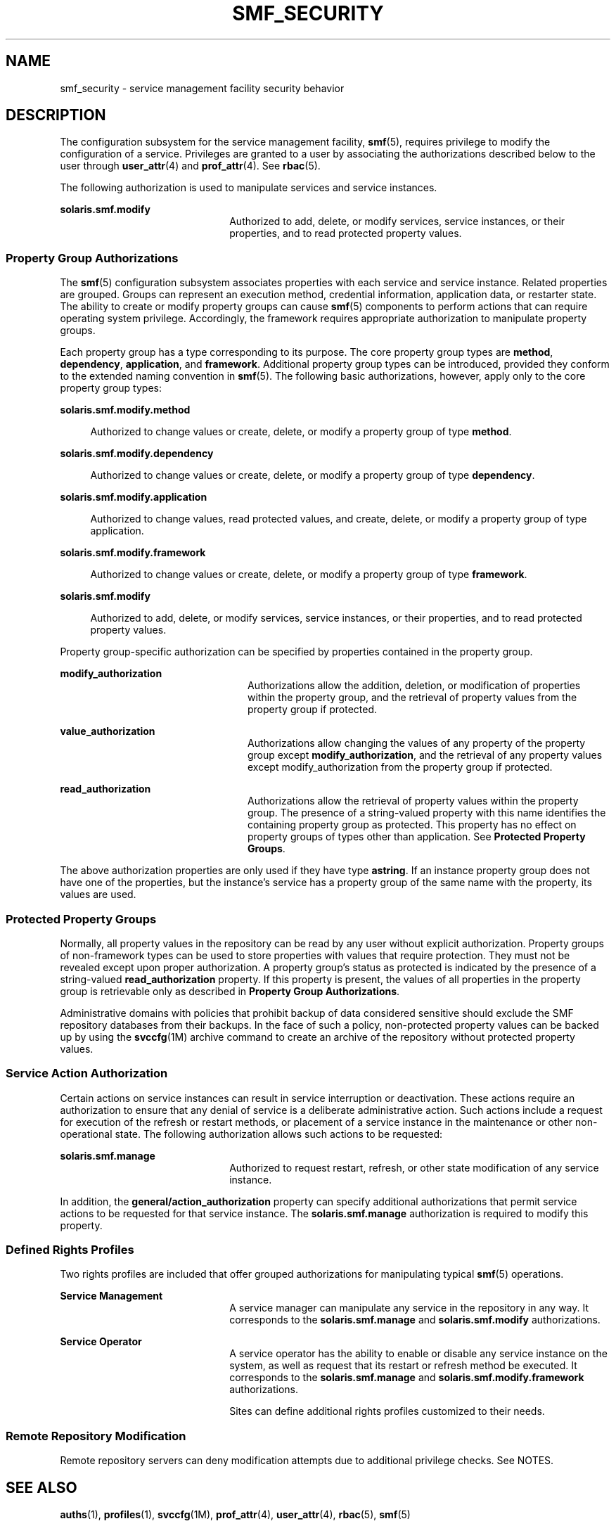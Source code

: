 '\" te
.\" Copyright (c) 2009, Sun Microsystems, Inc. All Rights Reserved.
.\" The contents of this file are subject to the terms of the Common Development and Distribution License (the "License").  You may not use this file except in compliance with the License. You can obtain a copy of the license at usr/src/OPENSOLARIS.LICENSE or http://www.opensolaris.org/os/licensing.
.\"  See the License for the specific language governing permissions and limitations under the License. When distributing Covered Code, include this CDDL HEADER in each file and include the License file at usr/src/OPENSOLARIS.LICENSE.  If applicable, add the following below this CDDL HEADER, with
.\" the fields enclosed by brackets "[]" replaced with your own identifying information: Portions Copyright [yyyy] [name of copyright owner]
.TH SMF_SECURITY 5 "May 13, 2017"
.SH NAME
smf_security \- service management facility security behavior
.SH DESCRIPTION
.LP
The configuration subsystem for the service management facility, \fBsmf\fR(5),
requires privilege to modify the configuration of a service. Privileges are
granted to a user by associating the authorizations described below to the user
through \fBuser_attr\fR(4) and \fBprof_attr\fR(4). See \fBrbac\fR(5).
.sp
.LP
The following authorization is used to manipulate services and service
instances.
.sp
.ne 2
.na
\fB\fBsolaris.smf.modify\fR\fR
.ad
.RS 22n
Authorized to add, delete, or modify services, service instances, or their
properties, and to read protected property values.
.RE

.SS "Property Group Authorizations"
.LP
The \fBsmf\fR(5) configuration subsystem associates properties with each
service and service instance. Related properties are grouped. Groups can
represent an execution method, credential information, application data, or
restarter state. The ability to create or modify property groups can cause
\fBsmf\fR(5) components to perform actions that can require operating system
privilege. Accordingly, the framework requires appropriate authorization to
manipulate property groups.
.sp
.LP
Each property group has a type corresponding to its purpose. The core property
group types are \fBmethod\fR, \fBdependency\fR, \fBapplication\fR, and
\fBframework\fR. Additional property group types can be introduced, provided
they conform to the extended naming convention in \fBsmf\fR(5). The following
basic authorizations, however, apply only to the core property group types:
.sp
.ne 2
.na
\fB\fBsolaris.smf.modify.method\fR\fR
.ad
.sp .6
.RS 4n
Authorized to change values or create, delete, or modify a property group of
type \fBmethod\fR.
.RE

.sp
.ne 2
.na
\fB\fBsolaris.smf.modify.dependency\fR\fR
.ad
.sp .6
.RS 4n
Authorized to change values or create, delete, or modify a property group of
type \fBdependency\fR.
.RE

.sp
.ne 2
.na
\fB\fBsolaris.smf.modify.application\fR\fR
.ad
.sp .6
.RS 4n
Authorized to change values, read protected values, and create, delete, or
modify a property group of type application.
.RE

.sp
.ne 2
.na
\fB\fBsolaris.smf.modify.framework\fR\fR
.ad
.sp .6
.RS 4n
Authorized to change values or create, delete, or modify a property group of
type \fBframework\fR.
.RE

.sp
.ne 2
.na
\fB\fBsolaris.smf.modify\fR\fR
.ad
.sp .6
.RS 4n
Authorized to add, delete, or modify services, service instances, or their
properties, and to read protected property values.
.RE

.sp
.LP
Property group-specific authorization can be specified by properties contained
in the property group.
.sp
.ne 2
.na
\fB\fBmodify_authorization\fR\fR
.ad
.RS 24n
Authorizations allow the addition, deletion, or modification of properties
within the property group, and the retrieval of property values from the
property group if protected.
.RE

.sp
.ne 2
.na
\fB\fBvalue_authorization\fR\fR
.ad
.RS 24n
Authorizations allow changing the values of any property of the property group
except \fBmodify_authorization\fR, and the retrieval of any property values
except modify_authorization from the property group if protected.
.RE

.sp
.ne 2
.na
\fB\fBread_authorization\fR\fR
.ad
.RS 24n
Authorizations allow the retrieval of property values within the property
group. The presence of a string-valued property with this name identifies the
containing property group as protected. This property has no effect on property
groups of types other than application. See \fBProtected Property Groups\fR.
.RE

.sp
.LP
The above authorization properties are only used if they have type
\fBastring\fR. If an instance property group does not have one of the
properties, but the instance's service has a property group of the same name
with the property, its values are used.
.SS "Protected Property Groups"
.LP
Normally, all property values in the repository can be read by any user without
explicit authorization. Property groups of non-framework types can be used to
store properties with values that require protection. They must not be revealed
except upon proper authorization. A property group's status as protected is
indicated by the presence of a string-valued \fBread_authorization\fR property.
If this property is present, the values of all properties in the property group
is retrievable only as described in \fBProperty Group Authorizations\fR.
.sp
.LP
Administrative domains with policies that prohibit backup of data considered
sensitive should exclude the SMF repository databases from their backups. In
the face of such a policy, non-protected property values can be backed up by
using the \fBsvccfg\fR(1M) archive command to create an archive of the
repository without protected property values.
.SS "Service Action Authorization"
.LP
Certain actions on service instances can result in service interruption or
deactivation. These actions require an authorization to ensure that any denial
of service is a deliberate administrative action. Such actions include a
request for execution of the refresh or restart methods, or placement of a
service instance in the maintenance or other non-operational state. The
following authorization allows such actions to be requested:
.sp
.ne 2
.na
\fB\fBsolaris.smf.manage\fR\fR
.ad
.RS 22n
Authorized to request restart, refresh, or other state modification of any
service instance.
.RE

.sp
.LP
In addition, the \fBgeneral/action_authorization\fR property can specify
additional authorizations that permit service actions to be requested for that
service instance. The \fBsolaris.smf.manage\fR authorization is required to
modify this property.
.SS "Defined Rights Profiles"
.LP
Two rights profiles are included that offer grouped authorizations for
manipulating typical \fBsmf\fR(5) operations.
.sp
.ne 2
.na
\fBService Management\fR
.ad
.RS 22n
A service manager can manipulate any service in the repository in any way. It
corresponds to the \fBsolaris.smf.manage\fR and \fBsolaris.smf.modify\fR
authorizations.
.RE

.sp
.ne 2
.na
\fBService Operator\fR
.ad
.RS 22n
A service operator has the ability to enable or disable any service instance on
the system, as well as request that its restart or refresh method be executed.
It corresponds to the \fBsolaris.smf.manage\fR and
\fBsolaris.smf.modify.framework\fR authorizations.
.sp
Sites can define additional rights profiles customized to their needs.
.RE

.SS "Remote Repository Modification"
.LP
Remote repository servers can deny modification attempts due to additional
privilege checks. See NOTES.
.SH SEE ALSO
.LP
\fBauths\fR(1), \fBprofiles\fR(1),
\fBsvccfg\fR(1M), \fBprof_attr\fR(4), \fBuser_attr\fR(4), \fBrbac\fR(5),
\fBsmf\fR(5)
.SH NOTES
.LP
The present version of \fBsmf\fR(5) does not support remote repositories.
.sp
.LP
When a service is configured to be started as root but with privileges
different from \fBlimit_privileges\fR, the resulting process is privilege
aware.  This can be surprising to developers who expect \fBseteuid(<non-zero
UID>)\fR to reduce privileges to basic or less.
